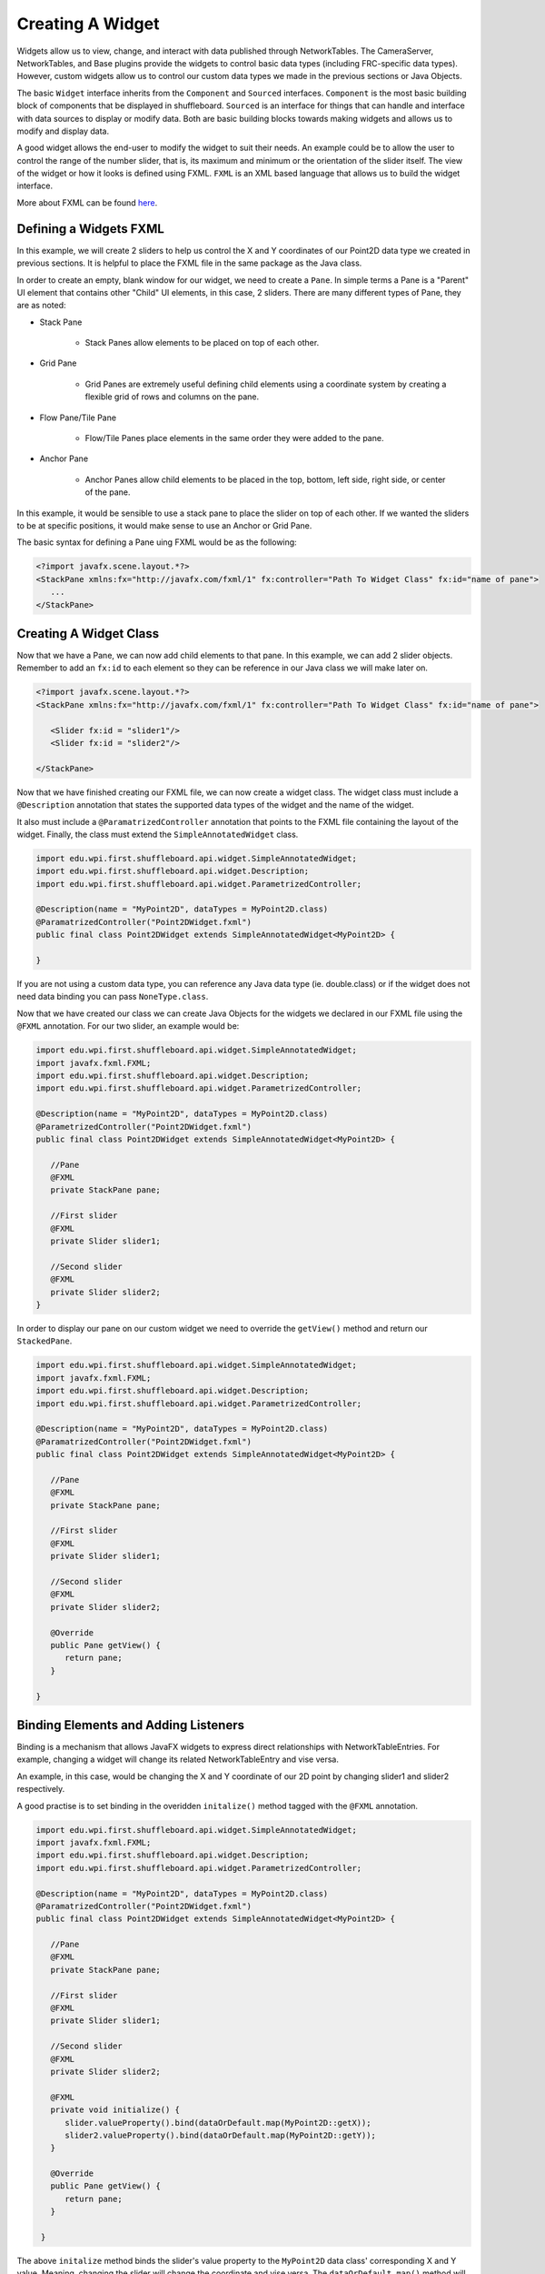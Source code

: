 Creating A Widget
=================
Widgets allow us to view, change, and interact with data published through NetworkTables. The CameraServer, NetworkTables, and Base plugins provide the widgets to control basic data types (including FRC-specific data types). However, custom widgets allow us to control our custom data types we made in the previous sections or Java Objects.

The basic ``Widget`` interface inherits from the ``Component`` and ``Sourced`` interfaces. ``Component`` is the most basic building block of components that be displayed in shuffleboard. ``Sourced`` is an interface for things that can handle and interface with data sources to display or modify data. Both are basic building blocks towards making widgets and allows us to modify and display data.

A good widget allows the end-user to modify the widget to suit their needs. An example could be to allow the user to control the range of the number slider, that is, its maximum and minimum or the orientation of the slider itself. The view of the widget or how it looks is defined using FXML. ``FXML`` is an XML based language that allows us to build the widget interface.

More about FXML can be found `here <https://docs.oracle.com/javase/8/javafx/api/javafx/fxml/doc-files/introduction_to_fxml.html>`_.

Defining a Widgets FXML
-----------------------
In this example, we will create 2 sliders to help us control the X and Y coordinates of our Point2D data type we created in previous sections. It is helpful to place the FXML file in the same package as the Java class. 

In order to create an empty, blank window for our widget, we need to create a ``Pane``. In simple terms a Pane is a "Parent" UI element that contains other "Child" UI elements, in this case, 2 sliders.
There are many different types of Pane, they are as noted:

- Stack Pane

   - Stack Panes allow elements to be placed on top of each other.

- Grid Pane

   - Grid Panes are extremely useful defining child elements using a coordinate system by creating a flexible grid of rows and columns on the pane.

- Flow Pane/Tile Pane

   - Flow/Tile Panes place elements in the same order they were added to the pane.

- Anchor Pane

   - Anchor Panes allow child elements to be placed in the top, bottom, left side, right side, or center of the pane.

In this example, it would be sensible to use a stack pane to place the slider on top of each other. If we wanted the sliders to be at specific positions, it would make sense to use an Anchor or Grid Pane.

The basic syntax for defining a Pane uing FXML would be as the following:

.. code-block:: xml

   <?import javafx.scene.layout.*?>
   <StackPane xmlns:fx="http://javafx.com/fxml/1" fx:controller="Path To Widget Class" fx:id="name of pane">
      ...
   </StackPane>

Creating A Widget Class
-----------------------

Now that we have a Pane, we can now add child elements to that pane. In this example, we can add 2 slider objects. Remember to add an ``fx:id`` to each element so they can be reference in our Java class we will make later on.

.. code-block:: xml

   <?import javafx.scene.layout.*?>
   <StackPane xmlns:fx="http://javafx.com/fxml/1" fx:controller="Path To Widget Class" fx:id="name of pane">

      <Slider fx:id = "slider1"/>
      <Slider fx:id = "slider2"/>

   </StackPane>

Now that we have finished creating our FXML file, we can now create a widget class. The widget class must include a ``@Description`` annotation that states the supported data types of the widget and the name of the widget.

It also must include a ``@ParamatrizedController`` annotation that points to the FXML file containing the layout of the widget. Finally, the class must extend the ``SimpleAnnotatedWidget`` class.

.. code-block:: java

   import edu.wpi.first.shuffleboard.api.widget.SimpleAnnotatedWidget;
   import edu.wpi.first.shuffleboard.api.widget.Description;
   import edu.wpi.first.shuffleboard.api.widget.ParametrizedController;

   @Description(name = "MyPoint2D", dataTypes = MyPoint2D.class)
   @ParamatrizedController("Point2DWidget.fxml")
   public final class Point2DWidget extends SimpleAnnotatedWidget<MyPoint2D> {

   }

If you are not using a custom data type, you can reference any Java data type (ie. double.class) or if the widget does not need data binding you can pass ``NoneType.class``.

Now that we have created our class we can create Java Objects for the widgets we declared in our FXML file using the ``@FXML`` annotation. For our two slider, an example would be:

.. code-block:: java

   import edu.wpi.first.shuffleboard.api.widget.SimpleAnnotatedWidget;
   import javafx.fxml.FXML;
   import edu.wpi.first.shuffleboard.api.widget.Description;
   import edu.wpi.first.shuffleboard.api.widget.ParametrizedController;

   @Description(name = "MyPoint2D", dataTypes = MyPoint2D.class)
   @ParametrizedController("Point2DWidget.fxml")
   public final class Point2DWidget extends SimpleAnnotatedWidget<MyPoint2D> {

      //Pane
      @FXML
      private StackPane pane;

      //First slider
      @FXML
      private Slider slider1;

      //Second slider
      @FXML
      private Slider slider2;
   }

In order to display our pane on our custom widget we need to override the ``getView()`` method and return our ``StackedPane``.

.. code-block:: java

   import edu.wpi.first.shuffleboard.api.widget.SimpleAnnotatedWidget;
   import javafx.fxml.FXML;
   import edu.wpi.first.shuffleboard.api.widget.Description;
   import edu.wpi.first.shuffleboard.api.widget.ParametrizedController;

   @Description(name = "MyPoint2D", dataTypes = MyPoint2D.class)
   @ParamatrizedController("Point2DWidget.fxml")
   public final class Point2DWidget extends SimpleAnnotatedWidget<MyPoint2D> {

      //Pane
      @FXML
      private StackPane pane;

      //First slider
      @FXML
      private Slider slider1;

      //Second slider
      @FXML
      private Slider slider2;

      @Override
      public Pane getView() {
         return pane;
      }

   }

Binding Elements and Adding Listeners
-------------------------------------
Binding is a mechanism that allows JavaFX widgets to express direct relationships with NetworkTableEntries. For example, changing a widget will change its related NetworkTableEntry and vise versa.

An example, in this case, would be changing the X and Y coordinate of our 2D point by changing slider1 and slider2 respectively.

A good practise is to set binding in the overidden ``initalize()`` method tagged with the ``@FXML`` annotation.

.. code-block:: java

   import edu.wpi.first.shuffleboard.api.widget.SimpleAnnotatedWidget;
   import javafx.fxml.FXML;
   import edu.wpi.first.shuffleboard.api.widget.Description;
   import edu.wpi.first.shuffleboard.api.widget.ParametrizedController;

   @Description(name = "MyPoint2D", dataTypes = MyPoint2D.class)
   @ParamatrizedController("Point2DWidget.fxml")
   public final class Point2DWidget extends SimpleAnnotatedWidget<MyPoint2D> {

      //Pane
      @FXML
      private StackPane pane;

      //First slider
      @FXML
      private Slider slider1;

      //Second slider
      @FXML
      private Slider slider2;

      @FXML
      private void initialize() {
         slider.valueProperty().bind(dataOrDefault.map(MyPoint2D::getX));
         slider2.valueProperty().bind(dataOrDefault.map(MyPoint2D::getY));
      }

      @Override
      public Pane getView() {
         return pane;
      }

    }

The above ``initalize`` method binds the slider's value property to the ``MyPoint2D`` data class' corresponding X and Y value. Meaning, changing the slider will change the coordinate and vise versa.
The ``dataOrDefault.map()`` method will get the data source's value, or, if no source is present, will get the default value we set.

Using a listener is another way to change values when the slider or data source has changed. One key difference is that a listener does not tell you `what` has changed, simply that the controller `has` changed.
However, by overiding the ``changed`` method in the listener, you can access the changed property, its previous value, and its new value. For example a listener for our slider would be:

.. code-block:: java

   slider1.valueProperty().addListener(new ChangeListener<MyPoint2D>() {

      @Override
      public void changed(ObservableValue<? extends MyPoint2D> observable, MyPoint2D oldValue, MyPoint2D newValue) {
         setData(newValue);
      }
   });

In this case, the ``setData()`` method is inherited and sets the value of the data source of the widget to the ``newValue``. One downside to using listeners is that is it notourious for memory leaks if not handled properly.


Set Default Widget For Data type
--------------------------------
In order to set your widget as default for your custom data type, you can overide the ``getDefaultComponents()`` in your plugin class that stores a Map for all default widgets as noted below:

.. code-block:: java

   @Override
   public Map<DataType, ComponentType> getDefaultComponents() {
      return Map.of(Point2DType.Instance, WidgetType.forAnnotatedWidget(Point2DWidget.class));
   }




